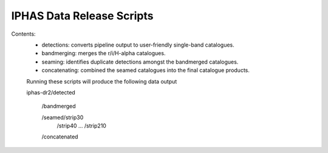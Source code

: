IPHAS Data Release Scripts
==========================

Contents:
 * detections: converts pipeline output to user-friendly single-band catalogues.
 * bandmerging: merges the r/i/H-alpha catalogues.
 * seaming: identifies duplicate detections amongst the bandmerged catalogues.
 * concatenating: combined the seamed catalogues into the final catalogue products.


 Running these scripts will produce the following data output
 
 iphas-dr2/detected

          /bandmerged

          /seamed/strip30
                 /strip40
                 ...
                 /strip210

          /concatenated
